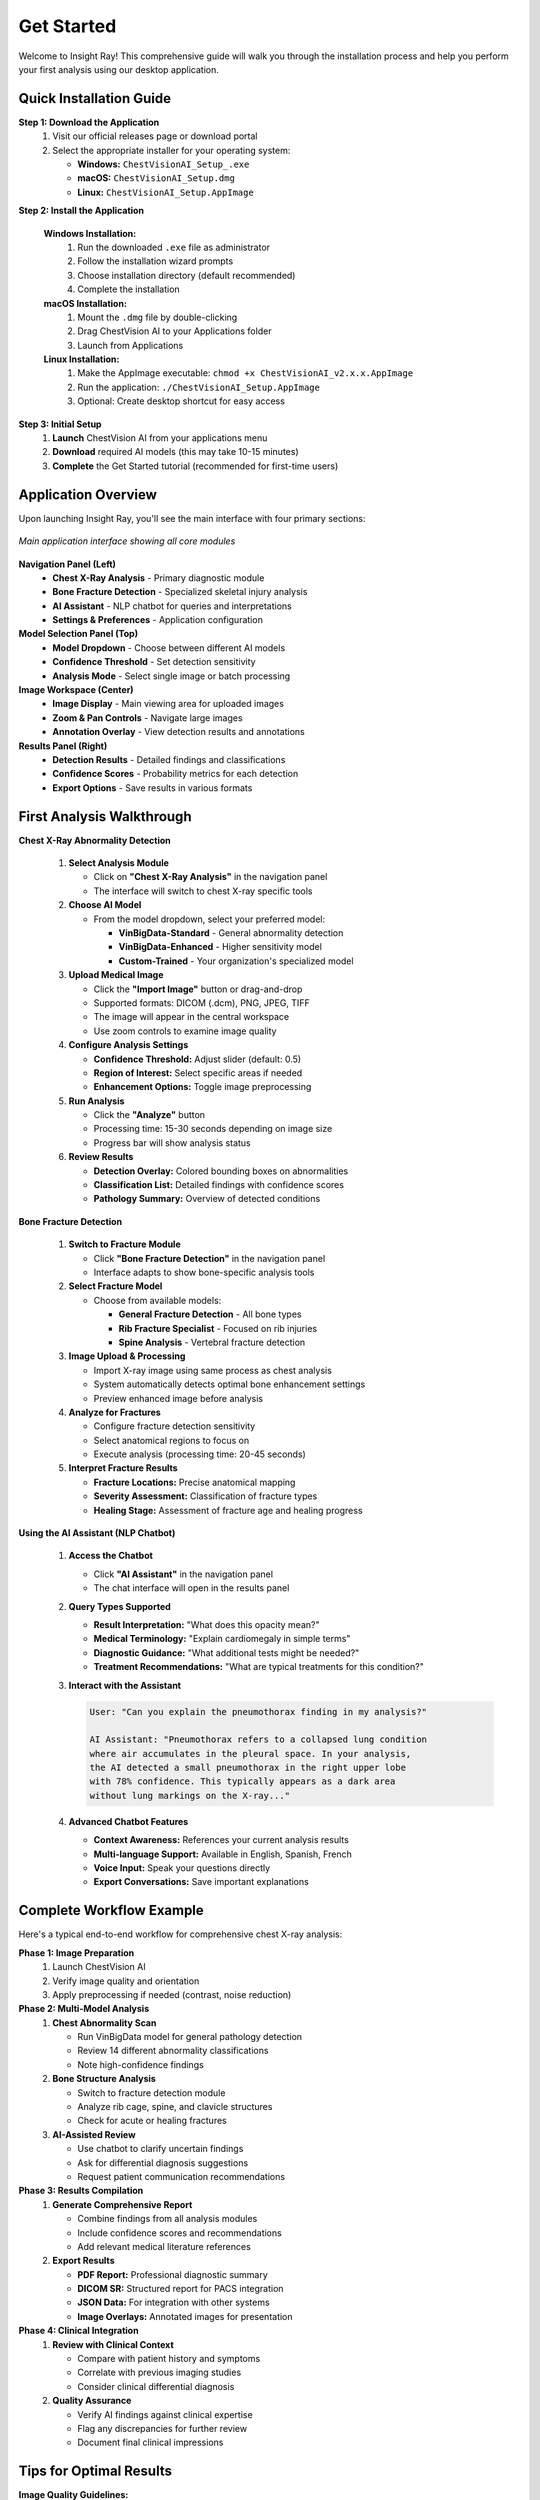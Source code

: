 Get Started
===========

Welcome to Insight Ray! This comprehensive guide will walk you through the installation process and help you perform your first analysis using our desktop application.


Quick Installation Guide
------------------------

**Step 1: Download the Application**
   1. Visit our official releases page or download portal
   2. Select the appropriate installer for your operating system:
      
      * **Windows:** ``ChestVisionAI_Setup_.exe``
      * **macOS:** ``ChestVisionAI_Setup.dmg``
      * **Linux:** ``ChestVisionAI_Setup.AppImage``

**Step 2: Install the Application**

   **Windows Installation:**
      1. Run the downloaded ``.exe`` file as administrator
      2. Follow the installation wizard prompts
      3. Choose installation directory (default recommended)
      4. Complete the installation

   **macOS Installation:**
      1. Mount the ``.dmg`` file by double-clicking
      2. Drag ChestVision AI to your Applications folder
      3. Launch from Applications 

   **Linux Installation:**
      1. Make the AppImage executable: ``chmod +x ChestVisionAI_v2.x.x.AppImage``
      2. Run the application: ``./ChestVisionAI_Setup.AppImage``
      3. Optional: Create desktop shortcut for easy access

**Step 3: Initial Setup**
   1. **Launch** ChestVision AI from your applications menu
   2. **Download** required AI models (this may take 10-15 minutes)
   3. **Complete** the Get Started tutorial (recommended for first-time users)

Application Overview
--------------------

Upon launching Insight Ray, you'll see the main interface with four primary sections:

.. figure:: images/main_interface.png
   :alt: Insight Ray Main Interface
   :align: center
   :width: 800px

   *Main application interface showing all core modules*

**Navigation Panel (Left)**
   * **Chest X-Ray Analysis** - Primary diagnostic module
   * **Bone Fracture Detection** - Specialized skeletal injury analysis
   * **AI Assistant** - NLP chatbot for queries and interpretations
   * **Settings & Preferences** - Application configuration

**Model Selection Panel (Top)**
   * **Model Dropdown** - Choose between different AI models
   * **Confidence Threshold** - Set detection sensitivity
   * **Analysis Mode** - Select single image or batch processing

**Image Workspace (Center)**
   * **Image Display** - Main viewing area for uploaded images
   * **Zoom & Pan Controls** - Navigate large images
   * **Annotation Overlay** - View detection results and annotations

**Results Panel (Right)**
   * **Detection Results** - Detailed findings and classifications
   * **Confidence Scores** - Probability metrics for each detection
   * **Export Options** - Save results in various formats

First Analysis Walkthrough
---------------------------

**Chest X-Ray Abnormality Detection**

   1. **Select Analysis Module**
      
      * Click on **"Chest X-Ray Analysis"** in the navigation panel
      * The interface will switch to chest X-ray specific tools

   2. **Choose AI Model**
      
      * From the model dropdown, select your preferred model:
        
        * **VinBigData-Standard** - General abnormality detection
        * **VinBigData-Enhanced** - Higher sensitivity model
        * **Custom-Trained** - Your organization's specialized model

   3. **Upload Medical Image**
      
      * Click the **"Import Image"** button or drag-and-drop
      * Supported formats: DICOM (.dcm), PNG, JPEG, TIFF
      * The image will appear in the central workspace
      * Use zoom controls to examine image quality

   4. **Configure Analysis Settings**
      
      * **Confidence Threshold:** Adjust slider (default: 0.5)
      * **Region of Interest:** Select specific areas if needed
      * **Enhancement Options:** Toggle image preprocessing

   5. **Run Analysis**
      
      * Click the **"Analyze"** button
      * Processing time: 15-30 seconds depending on image size
      * Progress bar will show analysis status

   6. **Review Results**
      
      * **Detection Overlay:** Colored bounding boxes on abnormalities
      * **Classification List:** Detailed findings with confidence scores
      * **Pathology Summary:** Overview of detected conditions

**Bone Fracture Detection**

   1. **Switch to Fracture Module**
      
      * Click **"Bone Fracture Detection"** in the navigation panel
      * Interface adapts to show bone-specific analysis tools

   2. **Select Fracture Model**
      
      * Choose from available models:
        
        * **General Fracture Detection** - All bone types
        * **Rib Fracture Specialist** - Focused on rib injuries
        * **Spine Analysis** - Vertebral fracture detection

   3. **Image Upload & Processing**
      
      * Import X-ray image using same process as chest analysis
      * System automatically detects optimal bone enhancement settings
      * Preview enhanced image before analysis

   4. **Analyze for Fractures**
      
      * Configure fracture detection sensitivity
      * Select anatomical regions to focus on
      * Execute analysis (processing time: 20-45 seconds)

   5. **Interpret Fracture Results**
      
      * **Fracture Locations:** Precise anatomical mapping
      * **Severity Assessment:** Classification of fracture types
      * **Healing Stage:** Assessment of fracture age and healing progress

**Using the AI Assistant (NLP Chatbot)**

   1. **Access the Chatbot**
      
      * Click **"AI Assistant"** in the navigation panel
      * The chat interface will open in the results panel

   2. **Query Types Supported**
      
      * **Result Interpretation:** "What does this opacity mean?"
      * **Medical Terminology:** "Explain cardiomegaly in simple terms"
      * **Diagnostic Guidance:** "What additional tests might be needed?"
      * **Treatment Recommendations:** "What are typical treatments for this condition?"

   3. **Interact with the Assistant**
      
      .. code-block:: text
      
         User: "Can you explain the pneumothorax finding in my analysis?"
         
         AI Assistant: "Pneumothorax refers to a collapsed lung condition 
         where air accumulates in the pleural space. In your analysis, 
         the AI detected a small pneumothorax in the right upper lobe 
         with 78% confidence. This typically appears as a dark area 
         without lung markings on the X-ray..."

   4. **Advanced Chatbot Features**
      
      * **Context Awareness:** References your current analysis results
      * **Multi-language Support:** Available in English, Spanish, French
      * **Voice Input:** Speak your questions directly
      * **Export Conversations:** Save important explanations

Complete Workflow Example
-------------------------

Here's a typical end-to-end workflow for comprehensive chest X-ray analysis:

**Phase 1: Image Preparation**
   1. Launch ChestVision AI
   2. Verify image quality and orientation
   3. Apply preprocessing if needed (contrast, noise reduction)

**Phase 2: Multi-Model Analysis**
   1. **Chest Abnormality Scan**
      
      * Run VinBigData model for general pathology detection
      * Review 14 different abnormality classifications
      * Note high-confidence findings

   2. **Bone Structure Analysis**
      
      * Switch to fracture detection module
      * Analyze rib cage, spine, and clavicle structures
      * Check for acute or healing fractures

   3. **AI-Assisted Review**
      
      * Use chatbot to clarify uncertain findings
      * Ask for differential diagnosis suggestions
      * Request patient communication recommendations

**Phase 3: Results Compilation**
   1. **Generate Comprehensive Report**
      
      * Combine findings from all analysis modules
      * Include confidence scores and recommendations
      * Add relevant medical literature references

   2. **Export Results**
      
      * **PDF Report:** Professional diagnostic summary
      * **DICOM SR:** Structured report for PACS integration
      * **JSON Data:** For integration with other systems
      * **Image Overlays:** Annotated images for presentation

**Phase 4: Clinical Integration**
   1. **Review with Clinical Context**
      
      * Compare with patient history and symptoms
      * Correlate with previous imaging studies
      * Consider clinical differential diagnosis

   2. **Quality Assurance**
      
      * Verify AI findings against clinical expertise
      * Flag any discrepancies for further review
      * Document final clinical impressions

Tips for Optimal Results
------------------------

**Image Quality Guidelines:**
   * Use high-resolution images (minimum 1024x1024 pixels)
   * Ensure proper contrast and brightness
   * Avoid heavily compressed JPEG files
   * Check for artifacts or patient motion blur

**Model Selection Strategy:**
   * Start with VinBigData-Standard for general screening
   * Use Enhanced models for subtle abnormalities
   * Apply fracture-specific models when trauma is suspected
   * Consider custom models for specialized populations

**Interpretation Best Practices:**
   * Always review AI findings in clinical context
   * Use confidence scores as guidance, not absolute truth
   * Correlate findings with patient presentation
   * Consult the AI assistant for unclear results

**Common Troubleshooting:**
   * **Slow Processing:** Check available RAM and close other applications
   * **Model Loading Errors:** Verify internet connection for downloads
   * **Image Import Issues:** Ensure DICOM files are not corrupted
   * **Unexpected Results:** Verify image orientation and patient positioning

Next Steps
----------

Now that you've completed your first analysis, explore these advanced features:

* **Batch Processing:** Analyze multiple images simultaneously
* **Custom Model Training:** Adapt models to your specific use cases
* **Integration Setup:** Connect with your existing medical systems
* **Advanced Reporting:** Create customized report templates

For detailed information on each feature, continue to the respective sections in this documentation.

.. note::
   Remember that ChestVision AI is designed to assist, not replace, clinical judgment. Always validate AI findings with appropriate clinical expertise and consider the complete patient context when making diagnostic decisions.
